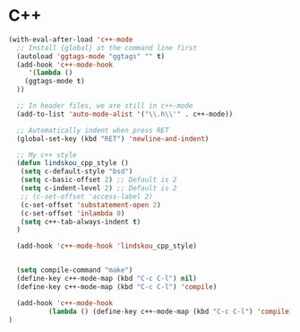#+STARTUP: overview 
#+PROPERTY: header-args :comments yes :results silent

* C++

#+BEGIN_SRC emacs-lisp
(with-eval-after-load 'c++-mode
  ;; Install {global} at the command line first
  (autoload 'ggtags-mode "ggtags" "" t)
  (add-hook 'c++-mode-hook 
     '(lambda () 
	(ggtags-mode t)
  ))

  ;; In header files, we are still in c++-mode
  (add-to-list 'auto-mode-alist '("\\.h\\'" . c++-mode))

  ;; Automatically indent when press RET
  (global-set-key (kbd "RET") 'newline-and-indent)

  ;; My c++ style
  (defun lindskou_cpp_style ()
   (setq c-default-style "bsd")
   (setq c-basic-offset 2) ;; Default is 2
   (setq c-indent-level 2) ;; Default is 2
   ;; (c-set-offset 'access-label 2)
   (c-set-offset 'substatement-open 2)
   (c-set-offset 'inlambda 0)
   (setq c++-tab-always-indent t)
  )

  (add-hook 'c++-mode-hook 'lindskou_cpp_style)


  (setq compile-command "make")
  (define-key c++-mode-map (kbd "C-c C-l") nil)
  (define-key c++-mode-map (kbd "C-c C-l") 'compile)

  (add-hook 'c++-mode-hook 
          (lambda () (define-key c++-mode-map (kbd "C-c C-l") 'compile)))
)
#+END_SRC

